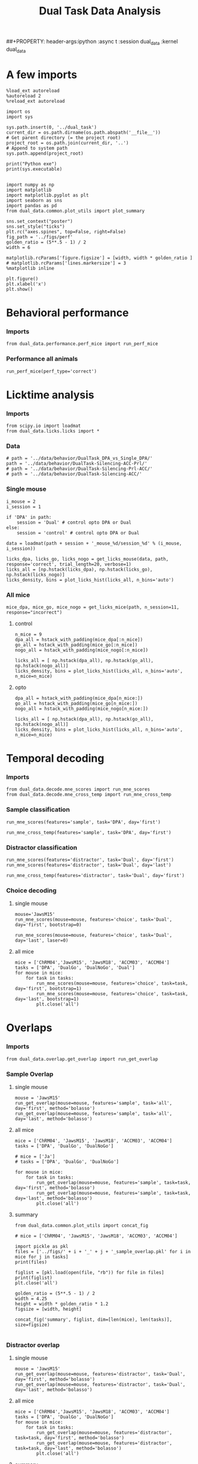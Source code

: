 #+TITLE: Dual Task Data Analysis
##+PROPERTY: header-args:ipython :async t :session dual_data :kernel dual_data

* A few imports
#+begin_src ipython :results output :session dual_data :kernel dual_data
  %load_ext autoreload
  %autoreload 2
  %reload_ext autoreload
#+end_src

#+RESULTS:
: The autoreload extension is already loaded. To reload it, use:
:   %reload_ext autoreload

#+begin_src ipython :results output :session dual_data :kernel dual_data
  import os
  import sys

  sys.path.insert(0, '../dual_task')
  current_dir = os.path.dirname(os.path.abspath('__file__'))
  # Get parent directory (= the project root)
  project_root = os.path.join(current_dir, '..')
  # Append to system path
  sys.path.append(project_root)

  print("Python exe")
  print(sys.executable)

#+end_src

#+RESULTS:
: Python exe
: /home/leon/mambaforge/envs/dual_data/bin/python

#+begin_src ipython :results output :session dual_data :kernel dual_data
    import numpy as np
    import matplotlib
    import matplotlib.pyplot as plt
    import seaborn as sns
    import pandas as pd
    from dual_data.common.plot_utils import plot_summary

    sns.set_context("poster")
    sns.set_style("ticks")
    plt.rc("axes.spines", top=False, right=False)
    fig_path = '../figs/perf'
    golden_ratio = (5**.5 - 1) / 2
    width = 6

    matplotlib.rcParams['figure.figsize'] = [width, width * golden_ratio ]
    # matplotlib.rcParams['lines.markersize'] = 3
    %matplotlib inline
#+end_src

#+RESULTS:

#+begin_src ipython :results drawer :session dual_data
  plt.figure()
  plt.xlabel('x')
  plt.show()
#+end_src

#+RESULTS:
:results:
# Out[4]:
[[file:./obipy-resources/hZJSPd.png]]
:end:

* Behavioral performance
*** Imports
#+begin_src ipython :results drawer :async t :session dual_data
  from dual_data.performance.perf_mice import run_perf_mice
#+end_src

#+RESULTS:
:results:
# Out[5]:
:end:

*** Performance all animals
#+begin_src ipython :results drawer :async t :session dual_data
  run_perf_mice(perf_type='correct')
#+end_src

#+RESULTS:
:results:
0 - 49d52173-22c4-4fcf-8010-4d7b3d03d9e6
:end:

* Licktime analysis
*** Imports
#+begin_src ipython :results drawer
  from scipy.io import loadmat
  from dual_data.licks.licks import *
#+end_src

#+RESULTS:
:results:
# Out[20]:
:end:

*** Data
#+begin_src ipython :results output
  # path = '../data/behavior/DualTask_DPA_vs_Single_DPA/'
  path = '../data/behavior/DualTask-Silencing-ACC-Prl/'
  # path = '../data/behavior/DualTask-Silencing-Prl-ACC/'
  # path = '../data/behavior/DualTask-Silencing-ACC/'
#+end_src

#+RESULTS:

*** Single mouse
#+begin_src ipython :results drawer
  i_mouse = 2
  i_session = 1

  if 'DPA' in path:
      session = 'Dual' # control opto DPA or Dual
  else:
      session = 'control' # control opto DPA or Dual

  data = loadmat(path + session + '_mouse_%d/session_%d' % (i_mouse, i_session))
#+end_src

#+begin_src ipython :results drawer
  licks_dpa, licks_go, licks_nogo = get_licks_mouse(data, path, response='correct', trial_length=20, verbose=1)
  licks_all = [np.hstack(licks_dpa), np.hstack(licks_go), np.hstack(licks_nogo)]
  licks_density, bins = plot_licks_hist(licks_all, n_bins='auto')
#+end_src

#+RESULTS:
:results:
# Out[31]:
[[file:./obipy-resources/Hutbpp.png]]
:end:

*** All mice
#+begin_src ipython :results drawer
mice_dpa, mice_go, mice_nogo = get_licks_mice(path, n_session=11, response="incorrect")
#+end_src

#+RESULTS:
:results:
# Out[40]:
:end:

**** control
#+begin_src ipython :results drawer
  n_mice = 9
  dpa_all = hstack_with_padding(mice_dpa[:n_mice])
  go_all = hstack_with_padding(mice_go[:n_mice])
  nogo_all = hstack_with_padding(mice_nogo[:n_mice])

  licks_all = [ np.hstack(dpa_all), np.hstack(go_all), np.hstack(nogo_all)]
  licks_density, bins = plot_licks_hist(licks_all, n_bins='auto', n_mice=n_mice)
#+end_src

#+RESULTS:
:results:
# Out[41]:
[[file:./obipy-resources/9UfRSc.png]]
:end:

**** opto
#+begin_src ipython :results drawer
  dpa_all = hstack_with_padding(mice_dpa[n_mice:])
  go_all = hstack_with_padding(mice_go[n_mice:])
  nogo_all = hstack_with_padding(mice_nogo[n_mice:])

  licks_all = [ np.hstack(dpa_all), np.hstack(go_all), np.hstack(nogo_all)]
  licks_density, bins = plot_licks_hist(licks_all, n_bins='auto', n_mice=n_mice)
#+end_src

#+RESULTS:
:results:
# Out[42]:
[[file:./obipy-resources/xbd4s3.png]]
:end:

* Temporal decoding
*** Imports
#+begin_src ipython :results drawer :async t :session dual_data :kernel dual_data
  from dual_data.decode.mne_scores import run_mne_scores
  from dual_data.decode.mne_cross_temp import run_mne_cross_temp
#+end_src

#+RESULTS:
:results:
0 - 4d3fa208-f1e3-4d0f-b538-3a2ca64681a2
:end:

*** Sample classification
#+begin_src ipython :results drawer :async t :session dual_data
  run_mne_scores(features='sample', task='DPA', day='first')
#+end_src

#+RESULTS:
:results:
# Out[8]:
[[file:./obipy-resources/rdJsvQ.png]]
:end:

#+begin_src ipython :results drawer :async t :session dual_data
  run_mne_cross_temp(features='sample', task='DPA', day='first')
#+end_src

#+RESULTS:
:results:
# Out[34]:
[[file:./obipy-resources/RNBphi.png]]
:end:
*** Distractor classification
#+begin_src ipython :results drawer :async t :session dual_data
  run_mne_scores(features='distractor', task='Dual', day='first')
  run_mne_scores(features='distractor', task='Dual', day='last')
#+end_src

#+RESULTS:
:results:
# Out[103]:
[[file:./obipy-resources/o1QDkg.png]]
:end:

#+begin_src ipython :results drawer :async t :session dual_data
  run_mne_cross_temp(features='distractor', task='Dual', day='first')
#+end_src

#+RESULTS:
:results:
# Out[37]:
[[file:./obipy-resources/JZg9RA.png]]
:end:
*** Choice decoding
**** single mouse
#+begin_src ipython :results drawer :async t :session dual_data
  mouse='JawsM15'
  run_mne_scores(mouse=mouse, features='choice', task='Dual', day='first', bootstrap=0)
#+end_src

#+RESULTS:
:results:
# Out[16]:
[[file:./obipy-resources/yW3Xwf.png]]
:end:

#+begin_src ipython :results drawer :async t :session dual_data
  run_mne_scores(mouse=mouse, features='choice', task='Dual', day='last', laser=0)
#+end_src

#+RESULTS:
:results:
# Out[17]:
[[file:./obipy-resources/2dVUUX.png]]
:end:

**** all mice
#+begin_src ipython :results drawer :async t :session dual_data
  mice = ['ChRM04','JawsM15', 'JawsM18', 'ACCM03', 'ACCM04']
  tasks = ['DPA', 'DualGo', 'DualNoGo', 'Dual']
  for mouse in mice:
      for task in tasks:
          run_mne_scores(mouse=mouse, features='choice', task=task, day='first', bootstrap=1)
          run_mne_scores(mouse=mouse, features='choice', task=task, day='last', bootstrap=1)
          plt.close('all')
#+end_src

* Overlaps
*** Imports
#+begin_src ipython :results drawer :async t :session dual_data :kernel dual_data
  from dual_data.overlap.get_overlap import run_get_overlap
#+end_src

#+RESULTS:
:results:
# Out[11]:
:end:

*** Sample Overlap
**** single mouse
#+begin_src ipython :results drawer :session dual_data
  mouse = 'JawsM15'
  run_get_overlap(mouse=mouse, features='sample', task='all', day='first', method='bolasso')
  run_get_overlap(mouse=mouse, features='sample', task='all', day='last', method='bolasso')
#+end_src

#+RESULTS:
:results:
# Out[12]:
[[file:./obipy-resources/WCDL3n.png]]
:end:
**** all mice
#+begin_src ipython :results drawer :async t :session dual_data
  mice = ['ChRM04', 'JawsM15', 'JawsM18', 'ACCM03', 'ACCM04']
  tasks = ['DPA', 'DualGo', 'DualNoGo']

  # mice = ['Ja']
  # tasks = ['DPA', 'DualGo', 'DualNoGo']

  for mouse in mice:
      for task in tasks:
          run_get_overlap(mouse=mouse, features='sample', task=task, day='first', method='bolasso')
          run_get_overlap(mouse=mouse, features='sample', task=task, day='last', method='bolasso')
          plt.close('all')
#+end_src

#+RESULTS:
:results:
# Out[53]:
:end:

**** summary
#+begin_src ipython :results drawer :async t :session dual_data
  from dual_data.common.plot_utils import concat_fig
#+end_src

#+begin_src ipython :results drawer :async t :session dual_data
  # mice = ['ChRM04', 'JawsM15', 'JawsM18', 'ACCM03', 'ACCM04']

  import pickle as pkl
  files = ['../figs/' + i + '_' + j + '_sample_overlap.pkl' for i in mice for j in tasks]
  print(files)

  figlist = [pkl.load(open(file, "rb")) for file in files]
  print(figlist)
  plt.close('all')

  golden_ratio = (5**.5 - 1) / 2
  width = 4.25
  height = width * golden_ratio * 1.2
  figsize = [width, height]

  concat_fig('summary', figlist, dim=[len(mice), len(tasks)], size=figsize)

#+end_src

#+RESULTS:
:results:
# Out[56]:
[[file:./obipy-resources/K81ZvB.png]]
:end:

*** Distractor overlap
**** single mouse
#+begin_src ipython :results drawer
  mouse = 'JawsM15'
  run_get_overlap(mouse=mouse, features='distractor', task='Dual', day='first', method='bolasso')
  run_get_overlap(mouse=mouse, features='distractor', task='Dual', day='last', method='bolasso')
#+end_src

**** all mice
#+begin_src ipython :results drawer :async t :session dual_data
  mice = ['ChRM04','JawsM15', 'JawsM18', 'ACCM03', 'ACCM04']
  tasks = ['DPA', 'DualGo', 'DualNoGo']
  for mouse in mice:
      for task in tasks:
          run_get_overlap(mouse=mouse, features='distractor', task=task, day='first', method='bolasso')
          run_get_overlap(mouse=mouse, features='distractor', task=task, day='last', method='bolasso')
          plt.close('all')
#+end_src

#+RESULTS:
:results:
# Out[12]:
:end:

**** summary
#+begin_src ipython :results drawer :async t :session dual_data
  import pickle as pkl
  from dual_data.common.plot_utils import concat_fig
#+end_src

#+RESULTS:
:results:
# Out[9]:
:end:

#+begin_src ipython :results drawer :async t :session dual_data
  mice = ['ChRM04','JawsM15', 'JawsM18', 'ACCM03', 'ACCM04']
  tasks = ['DPA', 'DualGo', 'DualNoGo']

  files = ['../figs/' + i + '_' + j + '_distractor_overlap.pkl' for i in mice for j in tasks]
  print(files)

  figlist = [pkl.load(open(file, "rb")) for file in files]
  print(figlist)
  plt.close('all')

  golden_ratio = (5**.5 - 1) / 2
  width = 4.25
  height = width * golden_ratio * 1.2
  figsize = [width, height]

  concat_fig('summary', figlist, dim=[len(mice), len(tasks)], size=figsize)

#+end_src

#+RESULTS:
:results:
# Out[13]:
[[file:./obipy-resources/YcZbR5.png]]
:end:

* Representations' Dynamics
*** Imports
#+begin_src ipython :results drawer
  from dual_data.overlap.get_cos import run_get_cos
#+end_src
